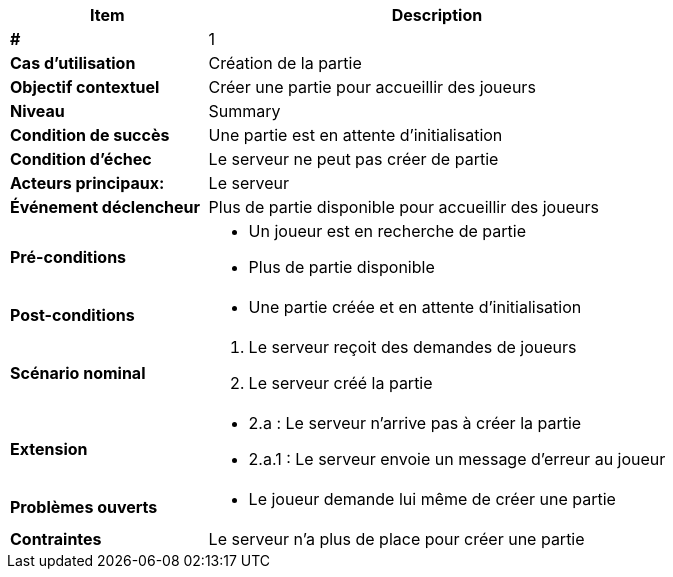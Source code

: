 [cols="30s,70n",options="header", frame=sides]
|===
| Item | Description

| # 
| 1

| Cas d'utilisation	
| Création de la partie

| Objectif contextuel
| Créer une partie pour accueillir des joueurs

| Niveau
| Summary

| Condition de succès
| Une partie est en attente d'initialisation

| Condition d'échec
| Le serveur ne peut pas créer de partie

| Acteurs principaux:
| Le serveur

| Événement déclencheur
| Plus de partie disponible pour accueillir des joueurs

| Pré-conditions 
a| 
- Un joueur est en recherche de partie
- Plus de partie disponible

| Post-conditions
a| 
- Une partie créée et en attente d'initialisation


| Scénario nominal
a|
. Le serveur reçoit des demandes de joueurs
. Le serveur créé la partie

| Extension	
a| 
* 2.a : Le serveur n'arrive pas à créer la partie
* 2.a.1 : Le serveur envoie un message d'erreur au joueur 


| Problèmes ouverts	
a|
- Le joueur demande lui même de créer une partie 

| Contraintes
| Le serveur n'a plus de place pour créer une partie


|===
